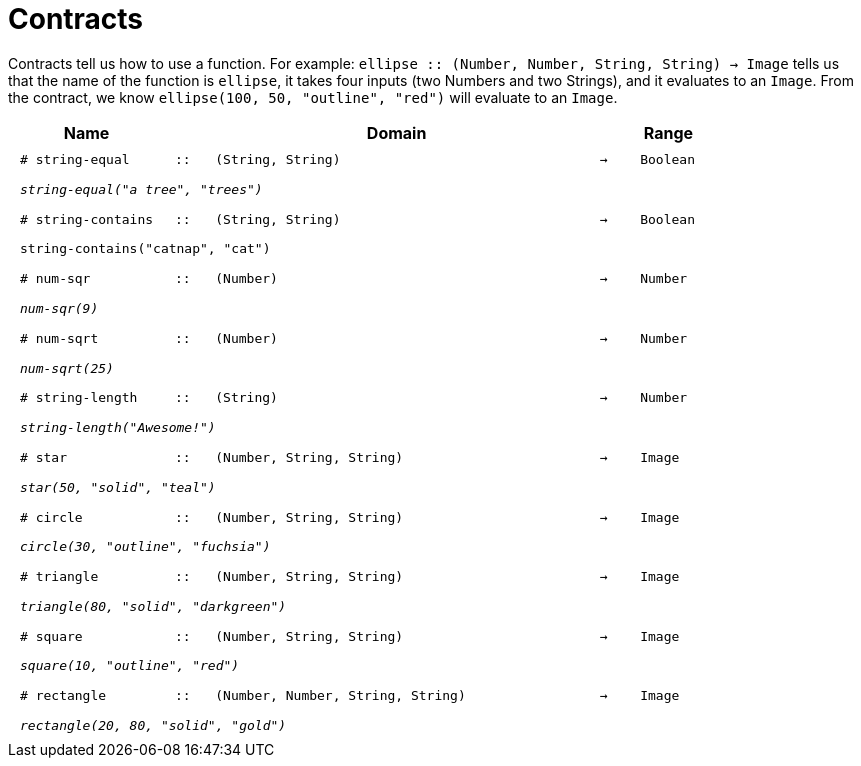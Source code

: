 [.landscape]
= Contracts

Contracts tell us how to use a function. For example:  `ellipse {two-colons} (Number, Number, String, String) -> Image` tells us that the name of the function is  `ellipse`, it takes four inputs (two Numbers and two Strings), and it evaluates to an `Image`. From the contract, we know  `ellipse(100, 50, "outline", "red")` will evaluate to an `Image`.

++++
<style>
td {padding: .4em .625em !important; height: 15pt;}
</style>
++++

[.contract-table,cols="4,1,10,1,2", options="header", grid="rows", stripes="none"]
|===
| Name    			|	 | Domain      							|     	| Range

| `# string-equal`
| `{two-colons}`
| `(String, String)`
| `->`
| `Boolean`
5+|`_string-equal("a tree", "trees")_`

|`# string-contains`
| `{two-colons}` 
|`(String, String)`
|`->`
|`Boolean`
5+|`string-contains("catnap", "cat")`

| `# num-sqr`			
| `{two-colons}` 
| `(Number)`
| `->`
| `Number`
5+|`_num-sqr(9)_`

| `# num-sqrt`		
| `{two-colons}` 
| `(Number)`
| `->`
| `Number`
5+|`_num-sqrt(25)_`

|`# string-length`
| `{two-colons}` 
| `(String)`
|`->`
| `Number`
5+|`_string-length("Awesome!")_`

| `# star`
| `{two-colons}`
| `(Number, String, String)`
| `->`
| `Image`
5+|`_star(50, "solid", "teal")_`

| `# circle`
| `{two-colons}`
| `(Number, String, String)`
| `->`
| `Image`
5+|`_circle(30, "outline", "fuchsia")_`

| `# triangle`
| `{two-colons}`
| `(Number, String, String)`
| `->`
| `Image`
5+|`_triangle(80, "solid", "darkgreen")_`

| `# square`
| `{two-colons}`
| `(Number, String, String)`
| `->`
| `Image`
5+|`_square(10, "outline", "red")_`

| `# rectangle`
| `{two-colons}`
| `(Number, Number, String, String)`
| `->`
| `Image`
5+|`_rectangle(20, 80, "solid", "gold")_`

|===
